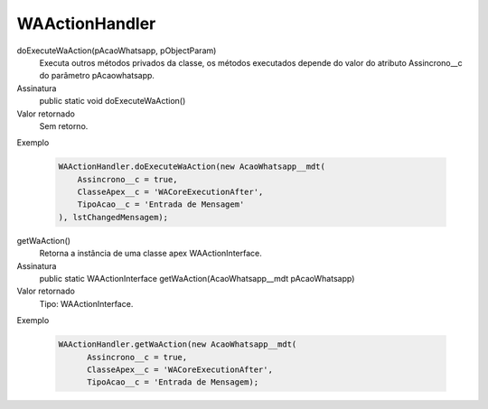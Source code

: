 ###############
WAActionHandler
###############

doExecuteWaAction(pAcaoWhatsapp, pObjectParam)
  Executa outros métodos privados da classe, os métodos executados depende do valor do atributo Assincrono__c do parâmetro pAcaowhatsapp.
Assinatura
  public static void doExecuteWaAction()
Valor retornado
  Sem retorno.
Exemplo

   .. code-block:: apex
   
      WAActionHandler.doExecuteWaAction(new AcaoWhatsapp__mdt(
          Assincrono__c = true,
          ClasseApex__c = 'WACoreExecutionAfter',
          TipoAcao__c = 'Entrada de Mensagem'
      ), lstChangedMensagem);      
      
getWaAction()
  Retorna a instância de uma classe apex WAActionInterface.
Assinatura
  public static WAActionInterface getWaAction(AcaoWhatsapp__mdt pAcaoWhatsapp)
Valor retornado
  Tipo: 	WAActionInterface.
Exemplo

   .. code-block:: apex

      WAActionHandler.getWaAction(new AcaoWhatsapp__mdt(
            Assincrono__c = true,
            ClasseApex__c = 'WACoreExecutionAfter',
            TipoAcao__c = 'Entrada de Mensagem);
